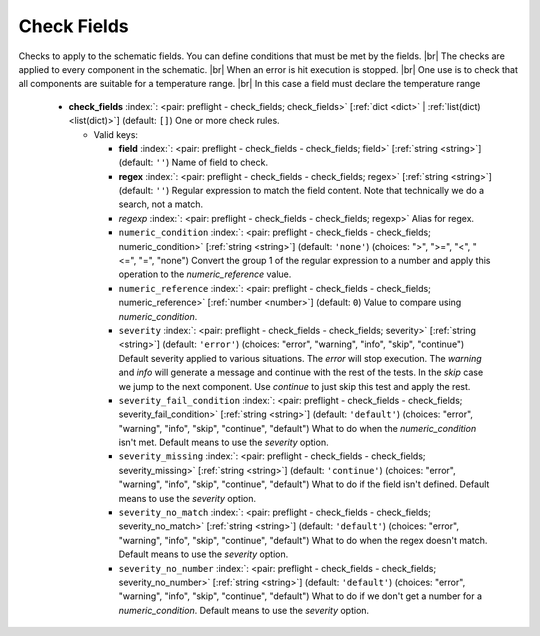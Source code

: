 .. Automatically generated by KiBot, please don't edit this file

.. index::
   pair: Check Fields; check_fields

Check Fields
~~~~~~~~~~~~

Checks to apply to the schematic fields.
You can define conditions that must be met by the fields. |br|
The checks are applied to every component in the schematic. |br|
When an error is hit execution is stopped. |br|
One use is to check that all components are suitable for a temperature range. |br|
In this case a field must declare the temperature range

   -  **check_fields** :index:`: <pair: preflight - check_fields; check_fields>` [:ref:`dict <dict>` | :ref:`list(dict) <list(dict)>`] (default: ``[]``) One or more check rules.

      -  Valid keys:

         -  **field** :index:`: <pair: preflight - check_fields - check_fields; field>` [:ref:`string <string>`] (default: ``''``) Name of field to check.
         -  **regex** :index:`: <pair: preflight - check_fields - check_fields; regex>` [:ref:`string <string>`] (default: ``''``) Regular expression to match the field content. Note that technically we do a search, not a match.
         -  *regexp* :index:`: <pair: preflight - check_fields - check_fields; regexp>` Alias for regex.
         -  ``numeric_condition`` :index:`: <pair: preflight - check_fields - check_fields; numeric_condition>` [:ref:`string <string>`] (default: ``'none'``) (choices: ">", ">=", "<", "<=", "=", "none") Convert the group 1 of the regular expression to a number and apply this operation
            to the *numeric_reference* value.
         -  ``numeric_reference`` :index:`: <pair: preflight - check_fields - check_fields; numeric_reference>` [:ref:`number <number>`] (default: ``0``) Value to compare using *numeric_condition*.
         -  ``severity`` :index:`: <pair: preflight - check_fields - check_fields; severity>` [:ref:`string <string>`] (default: ``'error'``) (choices: "error", "warning", "info", "skip", "continue") Default severity applied to various situations.
            The *error* will stop execution.
            The *warning* and *info* will generate a message and continue with the rest of the tests.
            In the *skip* case we jump to the next component.
            Use *continue* to just skip this test and apply the rest.
         -  ``severity_fail_condition`` :index:`: <pair: preflight - check_fields - check_fields; severity_fail_condition>` [:ref:`string <string>`] (default: ``'default'``) (choices: "error", "warning", "info", "skip", "continue", "default") What to do when the *numeric_condition* isn't met.
            Default means to use the *severity* option.
         -  ``severity_missing`` :index:`: <pair: preflight - check_fields - check_fields; severity_missing>` [:ref:`string <string>`] (default: ``'continue'``) (choices: "error", "warning", "info", "skip", "continue", "default") What to do if the field isn't defined.
            Default means to use the *severity* option.
         -  ``severity_no_match`` :index:`: <pair: preflight - check_fields - check_fields; severity_no_match>` [:ref:`string <string>`] (default: ``'default'``) (choices: "error", "warning", "info", "skip", "continue", "default") What to do when the regex doesn't match.
            Default means to use the *severity* option.
         -  ``severity_no_number`` :index:`: <pair: preflight - check_fields - check_fields; severity_no_number>` [:ref:`string <string>`] (default: ``'default'``) (choices: "error", "warning", "info", "skip", "continue", "default") What to do if we don't get a number for a *numeric_condition*.
            Default means to use the *severity* option.



